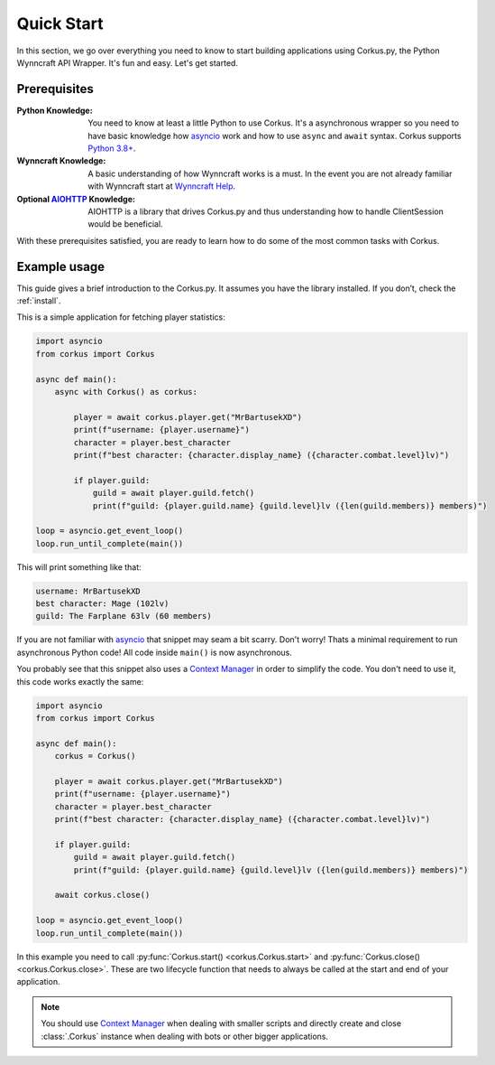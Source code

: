 Quick Start
===========

In this section, we go over everything you need to know to start building applications
using Corkus.py, the Python Wynncraft API Wrapper. It's fun and easy. Let's get started.

Prerequisites
-------------

:Python Knowledge: You need to know at least a little Python to use Corkus. It's a asynchronous wrapper so
    you need to have basic knowledge how `asyncio`_ work and how to use  ``async`` and ``await`` syntax.
    Corkus supports `Python 3.8+`_.
:Wynncraft Knowledge: A basic understanding of how Wynncraft works is a must. In the event you
    are not already familiar with Wynncraft start at `Wynncraft Help`_.
:Optional `AIOHTTP`_ Knowledge: AIOHTTP is a library that drives Corkus.py and thus understanding how to handle
    ClientSession would be beneficial.

.. _python 3.8+: https://docs.python.org/3/tutorial/index.html

.. _asyncio: https://docs.python.org/3/library/asyncio.html

.. _wynncraft help: https://wynncraft.com/help

.. _aiohttp: https://docs.aiohttp.org


With these prerequisites satisfied, you are ready to learn how to do some of the most
common tasks with Corkus.

Example usage
--------------------

This guide gives a brief introduction to the Corkus.py. It assumes you have the library installed.
If you don’t, check the :ref:`install`.

This is a simple application for fetching player statistics:

.. code-block:: python

    import asyncio
    from corkus import Corkus

    async def main():
        async with Corkus() as corkus:

            player = await corkus.player.get("MrBartusekXD")
            print(f"username: {player.username}")
            character = player.best_character
            print(f"best character: {character.display_name} ({character.combat.level}lv)")

            if player.guild:
                guild = await player.guild.fetch()
                print(f"guild: {player.guild.name} {guild.level}lv ({len(guild.members)} members)")

    loop = asyncio.get_event_loop()
    loop.run_until_complete(main())

This will print something like that:

.. code-block::

    username: MrBartusekXD
    best character: Mage (102lv)
    guild: The Farplane 63lv (60 members)

If you are not familiar with `asyncio`_ that snippet may seam a bit scarry. Don't worry!
Thats a minimal requirement to run asynchronous Python code! All code inside ``main()`` is
now asynchronous.

You probably see that this snippet also uses a `Context Manager`_ in order to simplify the code. 
You don't need to use it, this code works exactly the same:

.. code-block:: python

    import asyncio
    from corkus import Corkus

    async def main():
        corkus = Corkus()

        player = await corkus.player.get("MrBartusekXD")
        print(f"username: {player.username}")
        character = player.best_character
        print(f"best character: {character.display_name} ({character.combat.level}lv)")

        if player.guild:
            guild = await player.guild.fetch()
            print(f"guild: {player.guild.name} {guild.level}lv ({len(guild.members)} members)")

        await corkus.close()

    loop = asyncio.get_event_loop()
    loop.run_until_complete(main())

.. _context manager: https://book.pythontips.com/en/latest/context_managers.html

In this example you need to call :py:func:`Corkus.start() <corkus.Corkus.start>` and
:py:func:`Corkus.close() <corkus.Corkus.close>`. These are two lifecycle function that needs
to always be called at the start and end of your application.

.. note::

    You should use `Context Manager`_ when dealing with smaller scripts and directly
    create and close :class:`.Corkus` instance when dealing with bots or other
    bigger applications.
